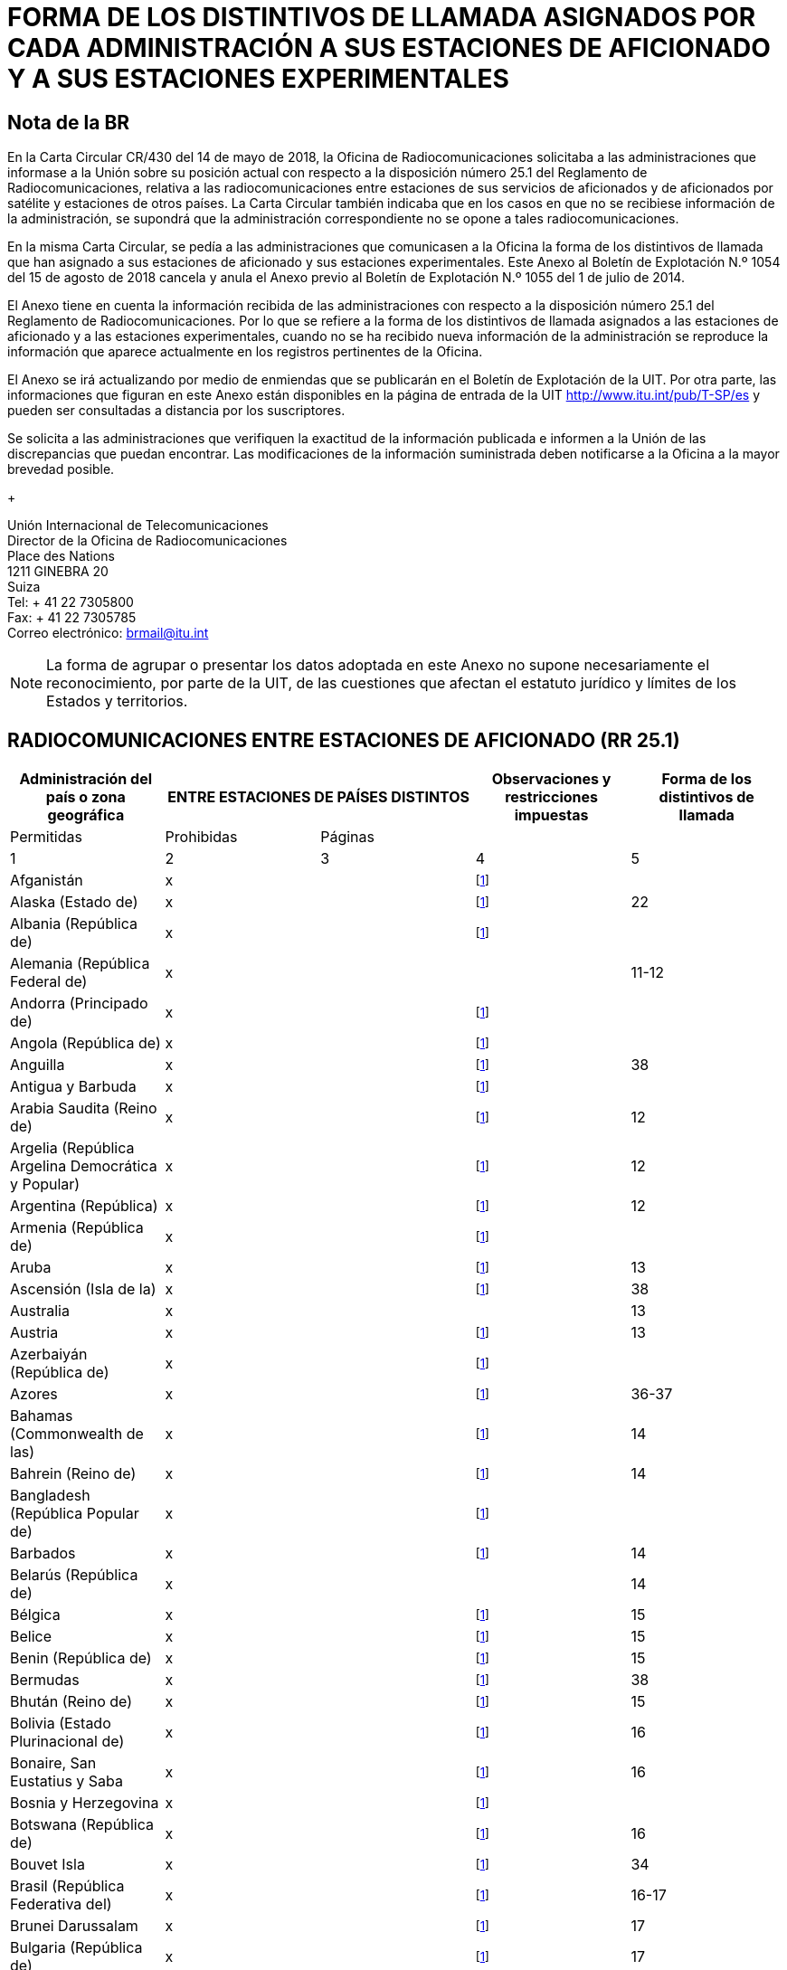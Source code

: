 = FORMA DE LOS DISTINTIVOS DE LLAMADA ASIGNADOS POR CADA ADMINISTRACIÓN A SUS ESTACIONES DE AFICIONADO Y A SUS ESTACIONES EXPERIMENTALES
:bureau: T
:docnumber: 1154
:series: ESTADO DE LAS RADIOCOMUNICACIONES ENTRE ESTACIONES DE AFICIONADO DE PAÍSES DISTINTOS
:series1: (De conformidad con la disposición facultativa N.o 25.1 del Reglamento de Radiocomunicaciones)
:series2: Y
:published-date: 2018-08-15
:status: published
:doctype: service-publication
:keywords: 
:imagesdir: images
:docfile: T-SP-RR.25.1-2018-MSW-S.adoc
:language: es
:mn-document-class: itu
:mn-output-extensions: xml,html,doc,rxl
:local-cache-only:
:data-uri-image:
:stem:


[preface]
== Nota de la BR

En la Carta Circular CR/430 del 14 de mayo de 2018, la Oficina de Radiocomunicaciones solicitaba a las administraciones que informase a la Unión sobre su posición actual con respecto a la disposición número 25.1 del Reglamento de Radiocomunicaciones, relativa a las radiocomunicaciones entre estaciones de sus servicios de aficionados y de aficionados por satélite y estaciones de otros países. La Carta Circular también indicaba que en los casos en que no se recibiese información de la administración, se supondrá que la administración correspondiente no se opone a tales radiocomunicaciones. 

En la misma Carta Circular, se pedía a las administraciones que comunicasen a la Oficina la forma de los distintivos de llamada que han asignado a sus estaciones de aficionado y sus estaciones experimentales. Este Anexo al Boletín de Explotación N.º 1054 del 15 de agosto de 2018 cancela y anula el Anexo previo al Boletín de Explotación N.º 1055 del 1 de julio de 2014. 

El Anexo tiene en cuenta la información recibida de las administraciones con respecto a la disposición número 25.1 del Reglamento de Radiocomunicaciones. Por lo que se refiere a la forma de los distintivos de llamada asignados a las estaciones de aficionado y a las estaciones experimentales, cuando no se ha recibido nueva información de la administración se reproduce la información que aparece actualmente en los registros pertinentes de la Oficina. 

El Anexo se irá actualizando por medio de enmiendas que se publicarán en el Boletín de Explotación de la UIT. Por otra parte, las informaciones que figuran en este Anexo están disponibles en la página de entrada de la UIT http://www.itu.int/pub/T-SP/es[http://www.itu.int/pub/T-SP/es] y pueden ser consultadas a distancia por los suscriptores. 

Se solicita a las administraciones que verifiquen la exactitud de la información publicada e informen a la Unión de las discrepancias que puedan encontrar. Las modificaciones de la información suministrada deben notificarse a la Oficina a la mayor brevedad posible. 
+
--
[align=left]
Unión Internacional de Telecomunicaciones +
Director de la Oficina de Radiocomunicaciones +
Place des Nations +
1211 GINEBRA 20 +
Suiza +
Tel: + 41 22 7305800 +
Fax: + 41 22 7305785 +
Correo electrónico: mailto:brmail@itu.int[brmail@itu.int]
--

NOTE: La forma de agrupar o presentar los datos adoptada en este Anexo no supone necesariamente el reconocimiento, por parte de la UIT, de las cuestiones que afectan el estatuto jurídico y límites de los Estados y territorios.


== RADIOCOMUNICACIONES ENTRE ESTACIONES DE AFICIONADO (RR 25.1)

[%unnumbered]
|===
.2+^.^| Administración del país o zona geográfica 2+^.^| ENTRE ESTACIONES DE PAÍSES DISTINTOS .2+^.^| Observaciones y restricciones impuestas ^.^| Forma de los distintivos de llamada

^.^| Permitidas ^.^| Prohibidas ^.^| Páginas

^.^| 1 ^.^| 2 ^.^| 3 ^.^| 4 ^.^| 5

| Afganistán ^.^| x | | {blank}footnote:res[Esta administración no ha manifestado explícitamente su postura. En cuanto al procedimiento de consulta se supone que la administración no ha presentado objeciones a las radiocomunicaciones entre estaciones de aficionado de su país y estaciones de otros países (véase la Carta circular CR/430 del 14 de mayo de 2018).] | 
| Alaska (Estado de) ^.^| x | | {blank}footnote:res[] ^.^| 22
| Albania (República de) ^.^| x | | {blank}footnote:res[] ^.^| 
| Alemania (República Federal de) ^.^| x | | ^.^| 11-12
| Andorra (Principado de) ^.^| x | | {blank}footnote:res[] ^.^| 
| Angola (República de) ^.^| x | | {blank}footnote:res[] ^.^| 
| Anguilla ^.^| x | | {blank}footnote:res[] ^.^| 38
| Antigua y Barbuda ^.^| x | | {blank}footnote:res[] ^.^| 
| Arabia Saudita (Reino de) ^.^| x | | {blank}footnote:res[] ^.^| 12
| Argelia (República Argelina Democrática y Popular) ^.^| x | | {blank}footnote:res[] ^.^| 12
| Argentina (República) ^.^| x | | {blank}footnote:res[] ^.^| 12
| Armenia (República de) ^.^| x | | {blank}footnote:res[] ^.^| 
| Aruba ^.^| x | | {blank}footnote:res[] ^.^| 13
| Ascensión (Isla de la) ^.^| x | | {blank}footnote:res[] ^.^| 38
| Australia ^.^| x | | ^.^| 13
| Austria ^.^| x | | {blank}footnote:res[] ^.^| 13
| Azerbaiyán (República de) ^.^| x | | {blank}footnote:res[] ^.^| 
| Azores ^.^| x | | {blank}footnote:res[] ^.^| 36-37
| Bahamas (Commonwealth de las) ^.^| x | | {blank}footnote:res[] ^.^| 14
| Bahrein (Reino de) ^.^| x | | {blank}footnote:res[] ^.^| 14
| Bangladesh (República Popular de) ^.^| x | | {blank}footnote:res[] ^.^| 
| Barbados ^.^| x | | {blank}footnote:res[] ^.^| 14
| Belarús (República de) ^.^| x | | ^.^| 14
| Bélgica ^.^| x | | {blank}footnote:res[] ^.^| 15
| Belice ^.^| x | | {blank}footnote:res[] ^.^| 15
| Benin (República de) ^.^| x | | {blank}footnote:res[] ^.^| 15
| Bermudas ^.^| x | | {blank}footnote:res[] ^.^| 38
| Bhután (Reino de) ^.^| x | | {blank}footnote:res[] ^.^| 15
| Bolivia (Estado Plurinacional de) ^.^| x | | {blank}footnote:res[] ^.^| 16
| Bonaire, San Eustatius y Saba ^.^| x | | {blank}footnote:res[] ^.^| 16
| Bosnia y Herzegovina ^.^| x | | {blank}footnote:res[] ^.^| 
| Botswana (República de) ^.^| x | | {blank}footnote:res[] ^.^| 16
| Bouvet Isla ^.^| x | | {blank}footnote:res[] ^.^| 34
| Brasil (República Federativa del) ^.^| x | | {blank}footnote:res[] ^.^| 16-17
| Brunei Darussalam ^.^| x | | {blank}footnote:res[] ^.^| 17
| Bulgaria (República de) ^.^| x | | {blank}footnote:res[] ^.^| 17
| Burkina Faso ^.^| x | | {blank}footnote:res[] ^.^| 17
| Burundi (República de) ^.^| x | | {blank}footnote:res[] ^.^| 18
| Cabo Verde (República de) ^.^| x | | {blank}footnote:res[] ^.^| 18
| Caimanes (Islas) ^.^| x | | {blank}footnote:res[] ^.^| 38
| Camboya (Reino de) ^.^| x | | {blank}footnote:res[] ^.^| 
| Camerún (República de) ^.^| x | | {blank}footnote:res[] ^.^| 18
| Canadá ^.^| x | | {blank}footnote:res[] ^.^| 18
| Canarias (Islas) ^.^| x | | {blank}footnote:res[] ^.^| 21
| Centroafricana (República) ^.^| x | | {blank}footnote:res[] ^.^| 18
| Ciudad del Vaticano (Estado de la) ^.^| x | | {blank}footnote:res[] ^.^| 18
| Clipperton Isla ^.^| x | | {blank}footnote:res[] ^.^| 24
| Cocos (Keeling) (Islas) ^.^| x | | ^.^| 13
| Colombia (República de) ^.^| x | | {blank}footnote:res[] ^.^| 18
| Comoras (Unión de las) ^.^| x | | {blank}footnote:res[] ^.^| 19
| Congo (República del) ^.^| x | | {blank}footnote:res[] ^.^| 19
| Cook (Islas) ^.^| x | | {blank}footnote:res[] ^.^| 19
| Corea (República de) ^.^| x | | {blank}footnote:res[] ^.^| 19
| Costa Rica ^.^| x | | {blank}footnote:res[] ^.^| 19
| Côte d'Ivoire (República de) ^.^| x | | {blank}footnote:res[] ^.^| 19
| Croacia (República de) ^.^| x | | {blank}footnote:res[] ^.^| 19
| Crozet (Archipiélago) ^.^| x | | {blank}footnote:res[] ^.^| 24
| Cuba ^.^| x | | {blank}footnote:res[] ^.^| 19
| Curaçao ^.^| x | | {blank}footnote:res[] ^.^| 19
| Chad (República del) ^.^| x | | {blank}footnote:res[] ^.^| 20
| Chagos (Islas) (Océano Índico) ^.^| x | | {blank}footnote:res[] ^.^| 38
| Chile ^.^| x | | {blank}footnote:res[] ^.^| 20
| China (República Popular de) ^.^| x | | {blank}footnote:res[] ^.^| 
| Chipre (República de) ^.^| x | | {blank}footnote:res[] ^.^| 20
| Christmas (Isla) (Océano Índico) ^.^| x | | ^.^| 13
| Diego García ^.^| x | | {blank}footnote:res[] ^.^| 38
| Dinamarca ^.^| x | | {blank}footnote:res[] ^.^| 20
| Djibouti (República de) ^.^| x | | {blank}footnote:res[] ^.^| 20
| Dominica (Commonwealth de) ^.^| x | | {blank}footnote:res[] ^.^| 20
| Dominicana (República) ^.^| x | | {blank}footnote:res[] ^.^| 20
| Ecuador ^.^| x | | {blank}footnote:res[] ^.^| 21
| Egipto (República Árabe de) ^.^| x | | {blank}footnote:res[] ^.^| 21
| El Salvador (República de) ^.^| x | | {blank}footnote:res[] ^.^| 21
| Emiratos Árabes Unidos ^.^| x | | {blank}footnote:res[] ^.^| 21
| Eritrea | ^.^| x | {blank}footnote:res[] | 
| Eslovenia (República de) ^.^| x | | {blank}footnote:res[] ^.^| 21
| España ^.^| x | | {blank}footnote:res[] ^.^| 21
| Estados Unidos de América ^.^| x | | {blank}footnote:res[] ^.^| 22
| Estonia (República de) ^.^| x | | {blank}footnote:res[] ^.^| 22
| Etiopía (República Democrática Federal de) ^.^| x | | {blank}footnote:res[] ^.^| 22
| Federación de Rusia ^.^| x | | {blank}footnote:res[] ^.^| 23
| Feroe (Islas) ^.^| x | | {blank}footnote:res[] ^.^| 20
| Fiji (República de) ^.^| x | | {blank}footnote:res[] ^.^| 23
| Filipinas (República de) ^.^| x | | {blank}footnote:res[] ^.^| 24
| Finlandia ^.^| x | | {blank}footnote:res[] ^.^| 24
| Francia ^.^| x | | {blank}footnote:res[] ^.^| 24
| Gabonesa (República) ^.^| x | | {blank}footnote:res[] ^.^| 24
| Gambia (República de) ^.^| x | | {blank}footnote:res[] ^.^| 24
| Georgia ^.^| x | | {blank}footnote:res[] ^.^| 25
| Ghana ^.^| x | | {blank}footnote:res[] ^.^| 25
| Gibraltar ^.^| x | | {blank}footnote:res[] ^.^| 38
| Granada ^.^| x | | {blank}footnote:res[] ^.^| 
| Grecia ^.^| x | | {blank}footnote:res[] ^.^| 25
| Groenlandia ^.^| x | | {blank}footnote:res[] ^.^| 20
| Guadalupe (Departamento francés de la) ^.^| x | | {blank}footnote:res[] ^.^| 24
| Guam ^.^| x | | {blank}footnote:res[] ^.^| 22
| Guatemala (República de) ^.^| x | | {blank}footnote:res[] ^.^| 25
| Guayana (Departamento francés de la) ^.^| x | | {blank}footnote:res[] ^.^| 24
| Guinea (República de) ^.^| x | | {blank}footnote:res[] ^.^| 25
| Guinea Ecuatorial (República de) ^.^| x | | {blank}footnote:res[] ^.^| 
| Guinea-Bissau (República de) ^.^| x | | {blank}footnote:res[] ^.^| 26
| Guyana ^.^| x | | {blank}footnote:res[] ^.^| 26
| Haití (República de) ^.^| x | | {blank}footnote:res[] ^.^| 26
| Hawai (Estado de) ^.^| x | | {blank}footnote:res[] ^.^| 22
| Heard y McDonald Islas ^.^| x | | ^.^| 13
| Honduras (República de) ^.^| x | | {blank}footnote:res[] ^.^| 26
| Hong Kong (Región administrativa especial de China) ^.^| | | {blank}footnote:res[] | 
| Howland (Isla) ^.^| x | | {blank}footnote:res[] ^.^| 22
| Hungría ^.^| x | | {blank}footnote:res[] ^.^| 26
| India (República de la) ^.^| x | | {blank}footnote:res[] ^.^| 26
| Indonesia (República de) ^.^| x | | {blank}footnote:res[] ^.^| 26
| Irán (República Islámica del) ^.^| x | | {blank}footnote:res[] ^.^| 26
| Iraq (República del) ^.^| x | | {blank}footnote:res[] ^.^| 27
| Irlanda ^.^| x | | {blank}footnote:res[] ^.^| 27
| Islandia ^.^| x | | {blank}footnote:res[] ^.^| 27
| Israel (Estado de) ^.^| x | | {blank}footnote:res[] ^.^| 27
| Italia ^.^| x | | {blank}footnote:res[] ^.^| 27-28
| Jamaica ^.^| x | | {blank}footnote:res[] ^.^| 28
| Japón ^.^| x | | {blank}footnote:res[] ^.^| 28
| Jarvis (Isla) ^.^| x | | {blank}footnote:res[] ^.^| 22
| Johnston (Isla) ^.^| x | | {blank}footnote:res[] ^.^| 22
| Jordania (Reino Hachemita de) ^.^| x | | {blank}footnote:res[] ^.^| 28
| Kazajstán (República de) ^.^| x | | {blank}footnote:res[] ^.^| 
| Kenya (República de) ^.^| x | | {blank}footnote:res[] ^.^| 28
| Kerguelén (Islas) ^.^| x | | {blank}footnote:res[] ^.^| 24
| Kiribati (República de) ^.^| x | | {blank}footnote:res[] ^.^| 29
| Kuwait (Estado de) ^.^| x | | {blank}footnote:res[] ^.^| 29
| La ex República Yugoslava de Macedonia ^.^| x | | {blank}footnote:res[] ^.^| 
| Lao (República Democrática Popular) ^.^| x | | {blank}footnote:res[] ^.^| 29
| Lesotho (Reino de) ^.^| x | | {blank}footnote:res[] ^.^| 29
| Letonia (República de) ^.^| x | | {blank}footnote:res[] ^.^| 29
| Líbano ^.^| x | | Excepto Israel ^.^| 29
| Liberia (República de) ^.^| x | | {blank}footnote:res[] ^.^| 
| Libia ^.^| x | | {blank}footnote:res[] ^.^| 29
| Liechtenstein (Principado de) ^.^| x | | {blank}footnote:res[] ^.^| 29
| Lituania (República de) ^.^| x | | {blank}footnote:res[] ^.^| 29
| Luxemburgo ^.^| x | | {blank}footnote:res[] ^.^| 30
| Macao (Región administrativa especial de China) ^.^| x | | {blank}footnote:res[] | 
| Madagascar (República de) ^.^| x | | {blank}footnote:res[] ^.^| 30
| Madeira ^.^| x | | {blank}footnote:res[] ^.^| 36
| Malasia ^.^| x | | {blank}footnote:res[] ^.^| 30
| Malawi ^.^| x | | {blank}footnote:res[] ^.^| 30
| Maldivas (República de) ^.^| x | | {blank}footnote:res[] ^.^| 30
| Malí (República de) ^.^| x | | {blank}footnote:res[] ^.^| 
| Malta ^.^| x | | {blank}footnote:res[] ^.^| 31
| Malvinas (Islas) (Falkland) ^.^| x | | {blank}footnote:res[] ^.^| 38
| Marianas del Norte (Islas) (Commonwealth de las) ^.^| x | | {blank}footnote:res[] ^.^| 22
| Marión (Isla) ^.^| x | | {blank}footnote:res[] ^.^| 41
| Marruecos (Reino de) ^.^| x | | {blank}footnote:res[] ^.^| 31
| Marshall (República de las Islas) ^.^| x | | {blank}footnote:res[] ^.^| 
| Martinica (Departamento francés de la) ^.^| x | | {blank}footnote:res[] ^.^| 24
| Mauricio (República de) ^.^| x | | {blank}footnote:res[] ^.^| 31
| Mauritania (República Islámica de) ^.^| x | | {blank}footnote:res[] ^.^| 31
| Mayotte (Colectividad territorial de). ^.^| x | | {blank}footnote:res[] ^.^| 24
| México. ^.^| x | | {blank}footnote:res[] ^.^| 31
| Micronesia (Estados federados de) ^.^| x | | {blank}footnote:res[] ^.^| 32
| Midway (Islas) ^.^| x | | {blank}footnote:res[] ^.^| 22
| Moldova (República de). ^.^| x | | {blank}footnote:res[] ^.^| 32
| Mónaco (Principado de) ^.^| x | | {blank}footnote:res[] ^.^| 32
| Mongolia ^.^| x | | {blank}footnote:res[] ^.^| 
| Montenegro ^.^| x | | {blank}footnote:res[] ^.^| 
| Montserrat ^.^| x | | {blank}footnote:res[] ^.^| 38
| Mozambique (República de) ^.^| x | | {blank}footnote:res[] ^.^| 32
| Myanmar (Unión de) ^.^| x | | {blank}footnote:res[] ^.^| 32
| Namibia (República de) ^.^| x | | {blank}footnote:res[] ^.^| 33
| Nauru (República de) ^.^| x | | {blank}footnote:res[] ^.^| 33
| Nepal (República Democrática Federal de) ^.^| x | | {blank}footnote:res[] ^.^| 33
| Nicaragua ^.^| x | | {blank}footnote:res[] ^.^| 33
| Níger (República del) ^.^| x | | {blank}footnote:res[] ^.^| 33
| Nigeria (República Federal de) ^.^| x | | {blank}footnote:res[] ^.^| 33
| Niue ^.^| x | | {blank}footnote:res[] ^.^| 34
| Norfolk (Isla) ^.^| x | | ^.^| 13
| Noruega ^.^| x | | {blank}footnote:res[] ^.^| 34
| Nueva Caledonia ^.^| x | | {blank}footnote:res[] ^.^| 24
| Nueva Zelandia ^.^| x | | {blank}footnote:res[] ^.^| 34
| Omán (Sultanía de) ^.^| x | | {blank}footnote:res[] ^.^| 34
| Países Bajos (Reino de los) ^.^| x | | {blank}footnote:res[] ^.^| 35
| Pakistán (República Islámica del) ^.^| x | | {blank}footnote:res[] ^.^| 35
| Palau (República de) ^.^| x | | {blank}footnote:res[] ^.^| 
| Palmira (Isla) ^.^| x | | {blank}footnote:res[] ^.^| 22
| Panamá (República de) ^.^| x | | {blank}footnote:res[] ^.^| 
| Papua Nueva Guinea ^.^| x | | {blank}footnote:res[] ^.^| 35
| Paraguay (República del) ^.^| x | | {blank}footnote:res[] ^.^| 35
| Pascua (Isla de) ^.^| x | | {blank}footnote:res[] ^.^| 20
| Perú ^.^| x | | {blank}footnote:res[] ^.^| 35
| Phoenix (Islas) ^.^| x | | {blank}footnote:res[] ^.^| 29
| Pitcairn (Isla) ^.^| x | | {blank}footnote:res[] ^.^| 38
| Polinesia francesa ^.^| x | | {blank}footnote:res[] ^.^| 24
| Polonia (República de) ^.^| x | | {blank}footnote:res[] ^.^| 35-36
| Portugal ^.^| x | | {blank}footnote:res[] ^.^| 36-37
| Puerto Rico ^.^| x | | {blank}footnote:res[] ^.^| 22
| Qatar (Estado de) ^.^| x | | {blank}footnote:res[] ^.^| 37
| Reino Unido de Gran Bretaña e Irlanda del Norte ^.^| x | | {blank}footnote:res[] ^.^| 37-38
| República Árabe Siria ^.^| x | | Excepto Israel ^.^| 39
| República Checa ^.^| x | | {blank}footnote:res[] ^.^| 39
| República Democrática del Congo ^.^| x | | {blank}footnote:res[] ^.^| 
| República Eslovaca ^.^| x | | {blank}footnote:res[] ^.^| 39
| República Kirguisa ^.^| x | | {blank}footnote:res[] ^.^| 39
| República Popular Democrática de Corea | ^.^| x | {blank}footnote:res[] | 
| Reunión (Departamento francés de la) ^.^| x | | {blank}footnote:res[] ^.^| 24
| Rodrígues ^.^| x | | {blank}footnote:res[] ^.^| 31
| Rumania ^.^| x | | {blank}footnote:res[] ^.^| 39
| Rwanda (República de) ^.^| x | | {blank}footnote:res[] ^.^| 40
| Saint Kitts y Nevis (Federación de) ^.^| x | | {blank}footnote:res[] ^.^| 
| Salomón (Islas) ^.^| x | | {blank}footnote:res[] ^.^| 40
| Samoa (Estado Independiente de) ^.^| x | | {blank}footnote:res[] ^.^| 40
| Samoa norteamericanas ^.^| x | | {blank}footnote:res[] ^.^| 22
| San Bartolomé (Departamento francés de la) ^.^| x | | {blank}footnote:res[] ^.^| 24
| San Maarten (parte neerlandesa) ^.^| x | | {blank}footnote:res[] ^.^| 40
| San Marino (República de) ^.^| x | | {blank}footnote:res[] ^.^| 40
| San Martín (Departamento francés de la) ^.^| x | | {blank}footnote:res[] ^.^| 24
| San Paul y Amsterdam (Islas) ^.^| x | | {blank}footnote:res[] ^.^| 24
| San Pedro y Miquelón (Colectividad territorial de) ^.^| x | | {blank}footnote:res[] ^.^| 24
| San Vicente y las Granadinas ^.^| x | | {blank}footnote:res[] ^.^| 
| Santa Elena ^.^| x | | {blank}footnote:res[] ^.^| 38
| Santa Lucía ^.^| x | | {blank}footnote:res[] ^.^| 
| Santo Tomé y Príncipe (República Democrática de) ^.^| x | | {blank}footnote:res[] ^.^| 40
| Senegal (República del) ^.^| x | | {blank}footnote:res[] ^.^| 40
| Serbia (República de) ^.^| x | | {blank}footnote:res[] ^.^| 
| Seychelles (República de) ^.^| x | | {blank}footnote:res[] ^.^| 40
| Sierra Leona ^.^| x | | {blank}footnote:res[] ^.^| 40
| Singapur (República de) ^.^| x | | {blank}footnote:res[] ^.^| 41
| Somalia (República Federal de) ^.^| x | | {blank}footnote:res[] ^.^| 
| Sri Lanka (República Socialista Democrática de) ^.^| x | | {blank}footnote:res[] ^.^| 41
| Sudafricana (República) ^.^| x | | {blank}footnote:res[] ^.^| 41
| Sudán (República del) ^.^| x | | {blank}footnote:res[] ^.^| 
| Sudán del Sur (República de) ^.^| x | | {blank}footnote:res[] ^.^| 
| Suecia ^.^| x | | {blank}footnote:res[] ^.^| 41
| Suiza (Confederación) ^.^| x | | {blank}footnote:res[] ^.^| 41
| Suriname (República de) ^.^| x | | {blank}footnote:res[] ^.^| 41
| Swan (Islas) ^.^| x | | {blank}footnote:res[] ^.^| 26
| Swazilandia (Reino de) ^.^| x | | {blank}footnote:res[] ^.^| 41
| Tailandia ^.^| x | | {blank}footnote:res[] ^.^| 42
| Tanzanía (República Unida de) ^.^| x | | {blank}footnote:res[] ^.^| 42
| Tayikistán (República de) ^.^| x | | {blank}footnote:res[] ^.^| 
| Timor-Leste (República Democrática de) ^.^| x | | {blank}footnote:res[] ^.^| 
| Togolesa (República) ^.^| x | | {blank}footnote:res[] ^.^| 
| Tokelau ^.^| x | | {blank}footnote:res[] ^.^| 34
| Tonga (Reino de) ^.^| x | | {blank}footnote:res[] ^.^| 42
| Trinidad y Tabago ^.^| x | | {blank}footnote:res[] ^.^| 42
| Tristán da Cunha ^.^| x | | {blank}footnote:res[] ^.^| 38
| Túnez ^.^| x | | {blank}footnote:res[] ^.^| 42
| Turkmenistán ^.^| x | | {blank}footnote:res[] ^.^| 
| Turquesas y Caicos (Islas) ^.^| x | | {blank}footnote:res[] ^.^| 38
| Turquía ^.^| x | | {blank}footnote:res[] ^.^| 42
| Tuvalu ^.^| x | | {blank}footnote:res[] ^.^| 42
| Ucrania ^.^| x | | {blank}footnote:res[] ^.^| 43
| Uganda (República de) ^.^| x | | {blank}footnote:res[] ^.^| 43
| Uruguay (República Oriental del) ^.^| x | | {blank}footnote:res[] ^.^| 43
| Uzbekistán (República de) ^.^| x | | {blank}footnote:res[] ^.^| 
| Vanuatu (República de) ^.^| x | | {blank}footnote:res[] ^.^| 43
| Venezuela (República Bolivariana de) ^.^| x | | {blank}footnote:res[] ^.^| 43
| Viet Nam (República Socialista de) ^.^| x | | Excepto entre estaciones del servicio de aficionados por satélite ^.^| 43
| Vírgenes americanas (Islas) ^.^| x | | {blank}footnote:res[] ^.^| 22
| Vírgenes británicas (Islas) ^.^| x | | {blank}footnote:res[] ^.^| 38
| Wake (Isla) ^.^| x | | {blank}footnote:res[] ^.^| 22
| Wallis y Futuna (Islas) ^.^| x | | {blank}footnote:res[] ^.^| 24
| Yemen (República del) ^.^| x | | {blank}footnote:res[] ^.^| 
| Zambia (República de) ^.^| x | | {blank}footnote:res[] ^.^| 43
| Zimbabwe (República de) ^.^| x | | {blank}footnote:res[] ^.^| 43

|===


== FORMA DE LOS DISTINTIVOS DE LLAMADA ASIGNADOS POR CADA ADMINISTRACIÓN A SUS ESTACIONES DE AFICIONADO Y A SUS ESTACIONES EXPERIMENTALES

[yaml2text,yaml_files/country_names.yaml,file]
----
{% assign lang = "es" %}

{% assign filenames = "algeria, argentina, aruba, australia, austria, bahamas, bahrain, barbedos, belarus, belgium, belize, benin, bhutan, bolivia, bonaire, botswana, brunei, bulgaria, burkina-faso, burundi, cabo-verde, cameroon, canada, central-african-republic, chad, chile, colombia, comoros, congo, cook-islands, costa-rica, cote-divoire, croatia, cuba, curacao, cyprus, czech, denmark, djibouti, dominica, dominican-republic, ecuador, egypt, el-salvador, ethiopia, fiji, finland, gabon, gambia, georgia, ghana, greece, guatemala, guinea-bissau, guinea, guyana, haiti, hungary, india, indonesia, iran, iraq, ireland, israel, italy, jamaica, jordan, kenya, kiribati, korea, kuwait, kyrgyz, lao, latvia, lebanon, lesotho, libya, liechtenstein, lithuania, luxembourg, madagascar, malawi, maldives, mauritania, mauritius, micronesia, monaco, morocco, mozambique, myanmar, namibia, nauru, nepal, netherlands, nicaragua, niger, nigeria, niue, norway, oman, pakistan, papua-new-guinea, peru, qatar, romania, russia, rwanda, samoa, san-marino, sao-tome-and-principe, saudi-arabia, senegal, seychelles, sierra-leone, singapore, sint-maarten, slovakia, slovenia, solomon-islands, south-africa, sri-lanka, suriname, swaziland, switzerland, syrian-arab-republic, tanzania, thailand, tonga, trinidad-and-tobago, tunisia, turkey, tuvalu, uganda, ukraine, united-arab-emirates, uruguay, vanuatu, vatican, venezuela, vietnam, zambia, zimbabwe" | split: ", " %}



{% for filename in filenames %}

{% assign country_name = file.data[filename][lang] %}

[yaml2text,yaml_files/{{ filename }}.yaml,data]
---
=== {{ country_name }}

{% case filename %}

{% when "argentina" %}

Amateur stations:: {{ data.groups.amateur.regex | remove: ":" | replace: "digit", "1-9" | replace: "upper", "A-Z"  }}
Letters indicating the provinces::: 
+
--
{%- for codelist in data.codelists[0].list %}
{{ codelist.code.from }} 
{%- if codelist.code.to -%} - {{ codelist.code.to }} 
{%- endif %} -- {{ codelist.name }} + 
{% endfor %}
--

NOTE: The beginners have to use the prefix AZ.


{% else %}

{% if data.groups.amateur != data.groups.experimental -%}
Amateur stations::
{%- else -%}
Amateur stations and experimental stations:::
{%- endif %}
+
--
{% if data.groups.amateur.regex %}
{{ data.groups.amateur.regex | remove: ":" | replace: "digit", "1-9" | replace: "upper", "A-Z" }}
{% else %}
{% for item in data.groups.amateur %}
{{ item.name }}::: {{ item.regex | remove: ":" | replace: "digit", "1-9" | replace: "upper", "A-Z" }}
{% endfor %}
{% endif %}
--

{% if data.codelists %}
{% for item in data.codelists %}
{% assign codelist_name = item[0] %}
{%- break -%}
{% endfor %}

Digits indicating the {{ codelist_name | replace: "_", " " }}:::
+
--
{% for item in data.codelists[codelist_name] %}
{{ item[0] }}: {{ item[1] }}
{% endfor %}
--
{% endif %}


{% if data.groups.experimental and
      data.groups.experimental != data.groups.amateur %}
Experimental stations::
+
--
{% if data.groups.experimental.regex %}
{{ data.groups.experimental.regex | remove: ":" | replace: "digit", "1-9" | replace: "upper", "A-Z" }}
{% else %}
{% for item in data.groups.experimental %}
{{ item.name }}::: {{ item.regex | remove: ":" | replace: "digit", "1-9" | replace: "upper", "A-Z" }}
{% endfor %}
{% endif %}
--
{% endif %}


{% if data.codelists.size == 2 %}
{% for item in data.codelists %}
    {% assign codelist_name = item[0] %}
{% endfor %}

{% if filename == "australia" or
      filename == "bolivia" %}
{% assign character_name = "Letters"  %}
{% else %}
{% assign character_name = "Digits" %}
{% endif %}


{{ character_name }} indicating the {{ codelist_name | replace: "_", " " }}:::
+
--
{% for item in data.codelists[codelist_name] %}
{{ item[0] }}: {{ item[1] }}
{% endfor %}
--
{% endif %}

{% if data.notes %}
[NOTE]
====
{% if data.notes.size == 1 %}
{{ data.notes }}
{% else %}
{% for note in data.notes %}
. {{ note | remove: "iii)" | remove: "ii)" | remove: "i)" }}
{% endfor %}
{% endif %}
====
{% endif %}

{% endcase %}

---

{% endfor %}


== ENMIENDAS

[cols="^,^,^",options="unnumbered,header"]
|===
| Enmienda N. | Boletín de Explotación N. | Administración

{% for i in (1..30) %}
| {{ i }} | |
{% endfor %}
|===
----
